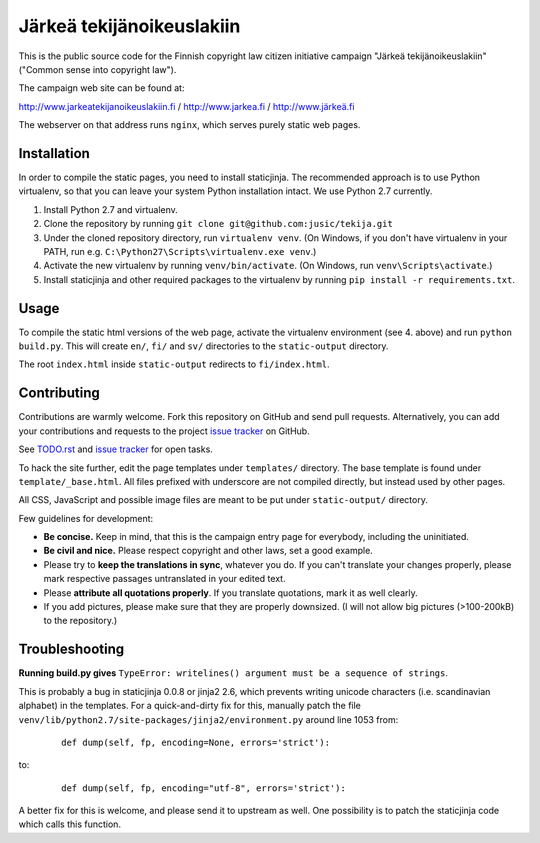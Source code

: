 .. you can compile a version of this text using rst2html.py, see docutils.sf.net
.. $ rst2html.py README.rst > README.html

Järkeä tekijänoikeuslakiin
==========================

This is the public source code for the Finnish copyright law 
citizen initiative campaign "Järkeä tekijänoikeuslakiin" ("Common sense into
copyright law").

The campaign web site can be found at:

http://www.jarkeatekijanoikeuslakiin.fi / http://www.jarkea.fi / `http://www.järkeä.fi`_

.. _`http://www.järkeä.fi` : http://www.järkeä.fi

The webserver on that address runs ``nginx``, which serves purely static 
web pages.


Installation
------------

In order to compile the static pages, you need to install staticjinja.
The recommended approach is to use Python virtualenv, so that you can 
leave your system Python installation intact. We use Python 2.7 currently.

#. Install Python 2.7 and virtualenv.
#. Clone the repository by running ``git clone git@github.com:jusic/tekija.git``
#. Under the cloned repository directory, run ``virtualenv venv``. (On Windows, if you don't have virtualenv in your PATH, run e.g. ``C:\Python27\Scripts\virtualenv.exe venv``.)
#. Activate the new virtualenv by running ``venv/bin/activate``. (On Windows, run ``venv\Scripts\activate``.)
#. Install staticjinja and other required packages to the virtualenv by running ``pip install -r requirements.txt``.


Usage
-----

To compile the static html versions of the web page, activate the 
virtualenv environment (see 4. above) and run ``python build.py``. 
This will create ``en/``, ``fi/`` and ``sv/`` directories to the 
``static-output`` directory.

The root ``index.html`` inside ``static-output`` redirects to ``fi/index.html``.


Contributing
------------

Contributions are warmly welcome. Fork this repository on GitHub and send pull 
requests. Alternatively, you can add your contributions and requests to the 
project `issue tracker`_ on GitHub.

See `TODO.rst`_ and `issue tracker`_ for open tasks.

.. _`TODO.rst`: https://github.com/jusic/tekija/blob/master/TODO.rst
.. _`issue tracker`: https://github.com/jusic/tekija/issues

To hack the site further, edit the page templates under ``templates/`` 
directory. The base template is found under ``template/_base.html``. All
files prefixed with underscore are not compiled directly, but instead used
by other pages.

All CSS, JavaScript and possible image files are meant to be put under 
``static-output/`` directory.


Few guidelines for development:

- **Be concise.** Keep in mind, that this is the campaign entry page 
  for everybody, including the uninitiated. 

- **Be civil and nice.** Please respect copyright and other laws, 
  set a good example.

- Please try to **keep the translations in sync**, whatever you do. 
  If you can't translate your changes properly, please mark respective 
  passages untranslated in your edited text.

- Please **attribute all quotations properly**. If you translate quotations,
  mark it as well clearly.

- If you add pictures, please make sure that they are properly downsized.
  (I will not allow big pictures (>100-200kB) to the repository.)


Troubleshooting
---------------

**Running build.py gives** 
``TypeError: writelines() argument must be a sequence of strings``.

This is probably a bug in staticjinja 0.0.8 or jinja2 2.6, which prevents 
writing unicode characters (i.e. scandinavian alphabet) in the templates. 
For a quick-and-dirty fix for this, manually patch the file
``venv/lib/python2.7/site-packages/jinja2/environment.py`` around line 1053
from:

 :: 
  
  def dump(self, fp, encoding=None, errors='strict'):

to:

 ::

  def dump(self, fp, encoding="utf-8", errors='strict'):

A better fix for this is welcome, and please send it to upstream as well. 
One possibility is to patch the staticjinja code which calls this function.


